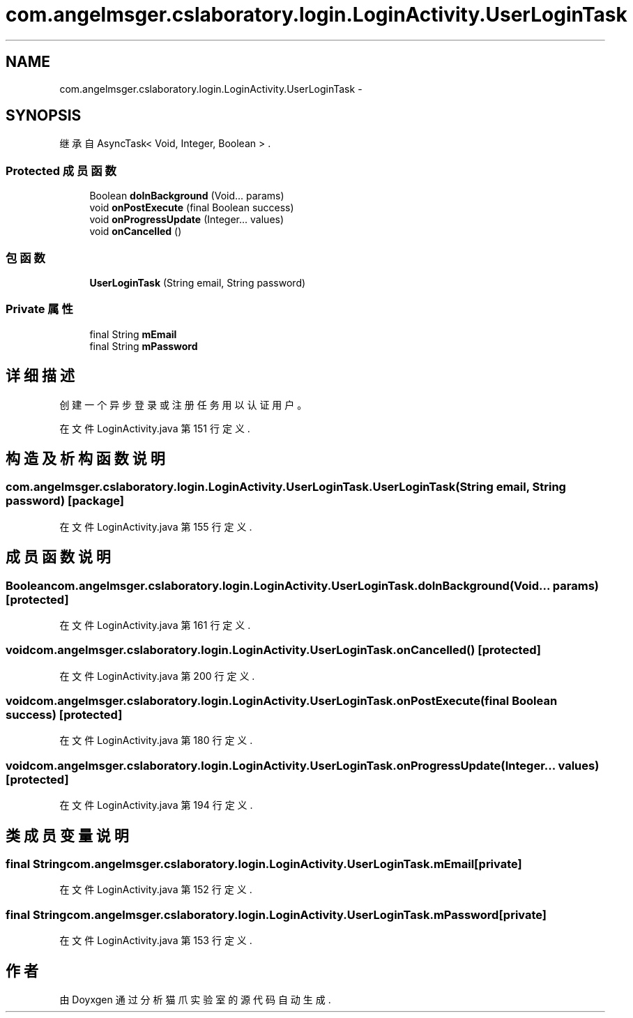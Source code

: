 .TH "com.angelmsger.cslaboratory.login.LoginActivity.UserLoginTask" 3 "2016年 十二月 27日 星期二" "Version 0.1.0" "猫爪实验室" \" -*- nroff -*-
.ad l
.nh
.SH NAME
com.angelmsger.cslaboratory.login.LoginActivity.UserLoginTask \- 
.SH SYNOPSIS
.br
.PP
.PP
继承自 AsyncTask< Void, Integer, Boolean > \&.
.SS "Protected 成员函数"

.in +1c
.ti -1c
.RI "Boolean \fBdoInBackground\fP (Void\&.\&.\&. params)"
.br
.ti -1c
.RI "void \fBonPostExecute\fP (final Boolean success)"
.br
.ti -1c
.RI "void \fBonProgressUpdate\fP (Integer\&.\&.\&. values)"
.br
.ti -1c
.RI "void \fBonCancelled\fP ()"
.br
.in -1c
.SS "包函数"

.in +1c
.ti -1c
.RI "\fBUserLoginTask\fP (String email, String password)"
.br
.in -1c
.SS "Private 属性"

.in +1c
.ti -1c
.RI "final String \fBmEmail\fP"
.br
.ti -1c
.RI "final String \fBmPassword\fP"
.br
.in -1c
.SH "详细描述"
.PP 
创建一个异步登录或注册任务用以认证用户。 
.PP
在文件 LoginActivity\&.java 第 151 行定义\&.
.SH "构造及析构函数说明"
.PP 
.SS "com\&.angelmsger\&.cslaboratory\&.login\&.LoginActivity\&.UserLoginTask\&.UserLoginTask (String email, String password)\fC [package]\fP"

.PP
在文件 LoginActivity\&.java 第 155 行定义\&.
.SH "成员函数说明"
.PP 
.SS "Boolean com\&.angelmsger\&.cslaboratory\&.login\&.LoginActivity\&.UserLoginTask\&.doInBackground (Void\&.\&.\&. params)\fC [protected]\fP"

.PP
在文件 LoginActivity\&.java 第 161 行定义\&.
.SS "void com\&.angelmsger\&.cslaboratory\&.login\&.LoginActivity\&.UserLoginTask\&.onCancelled ()\fC [protected]\fP"

.PP
在文件 LoginActivity\&.java 第 200 行定义\&.
.SS "void com\&.angelmsger\&.cslaboratory\&.login\&.LoginActivity\&.UserLoginTask\&.onPostExecute (final Boolean success)\fC [protected]\fP"

.PP
在文件 LoginActivity\&.java 第 180 行定义\&.
.SS "void com\&.angelmsger\&.cslaboratory\&.login\&.LoginActivity\&.UserLoginTask\&.onProgressUpdate (Integer\&.\&.\&. values)\fC [protected]\fP"

.PP
在文件 LoginActivity\&.java 第 194 行定义\&.
.SH "类成员变量说明"
.PP 
.SS "final String com\&.angelmsger\&.cslaboratory\&.login\&.LoginActivity\&.UserLoginTask\&.mEmail\fC [private]\fP"

.PP
在文件 LoginActivity\&.java 第 152 行定义\&.
.SS "final String com\&.angelmsger\&.cslaboratory\&.login\&.LoginActivity\&.UserLoginTask\&.mPassword\fC [private]\fP"

.PP
在文件 LoginActivity\&.java 第 153 行定义\&.

.SH "作者"
.PP 
由 Doyxgen 通过分析 猫爪实验室 的 源代码自动生成\&.
